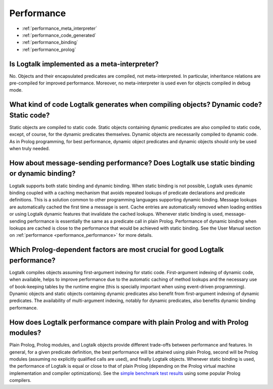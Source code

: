 ..
   This file is part of Logtalk <https://logtalk.org/>  
   SPDX-FileCopyrightText: 1998-2025 Paulo Moura <pmoura@logtalk.org>
   SPDX-License-Identifier: Apache-2.0

   Licensed under the Apache License, Version 2.0 (the "License");
   you may not use this file except in compliance with the License.
   You may obtain a copy of the License at

       http://www.apache.org/licenses/LICENSE-2.0

   Unless required by applicable law or agreed to in writing, software
   distributed under the License is distributed on an "AS IS" BASIS,
   WITHOUT WARRANTIES OR CONDITIONS OF ANY KIND, either express or implied.
   See the License for the specific language governing permissions and
   limitations under the License.


.. _performance:

Performance
===========

* :ref:`performance_meta_interpreter`
* :ref:`performance_code_generated`
* :ref:`performance_binding`
* :ref:`performance_prolog`

.. _performance_meta_interpreter:

Is Logtalk implemented as a meta-interpreter?
---------------------------------------------

No. Objects and their encapsulated predicates are compiled, not
meta-interpreted. In particular, inheritance relations are
pre-compiled for improved performance. Moreover, no meta-interpreter
is used even for objects compiled in debug mode.

.. _performance_code_generated:

What kind of code Logtalk generates when compiling objects? Dynamic code? Static code?
--------------------------------------------------------------------------------------

Static objects are compiled to static code. Static objects containing
dynamic predicates are also compiled to static code, except, of
course, for the dynamic predicates themselves. Dynamic objects are
necessarily compiled to dynamic code. As in Prolog programming, for
best performance, dynamic object predicates and dynamic objects
should only be used when truly needed.

.. _performance_binding:

How about message-sending performance? Does Logtalk use static binding or dynamic binding?
------------------------------------------------------------------------------------------

Logtalk supports both static binding and dynamic binding. When static
binding is not possible, Logtalk uses dynamic binding coupled with a
caching mechanism that avoids repeated lookups of predicate
declarations and predicate definitions. This is a solution common to
other programming languages supporting dynamic binding. Message
lookups are automatically cached the first time a message is sent.
Cache entries are automatically removed when loading entities or
using Logtalk dynamic features that invalidate the cached lookups.
Whenever static binding is used, message-sending performance is
essentially the same as a predicate call in plain Prolog. Performance
of dynamic binding when lookups are cached is close to the
performance that would be achieved with static binding. See the
User Manual section on :ref:`performance <performance_performance>`
for more details.

Which Prolog-dependent factors are most crucial for good Logtalk performance?
-----------------------------------------------------------------------------

Logtalk compiles objects assuming first-argument indexing for static
code. First-argument indexing of dynamic code, when available, helps
to improve performance due to the automatic caching of method lookups
and the necessary use of book-keeping tables by the runtime engine
(this is specially important when using event-driven programming).
Dynamic objects and static objects containing dynamic predicates also
benefit from first-argument indexing of dynamic predicates. The
availability of multi-argument indexing, notably for dynamic
predicates, also benefits dynamic binding performance.

.. _performance_prolog:

How does Logtalk performance compare with plain Prolog and with Prolog modules?
-------------------------------------------------------------------------------

Plain Prolog, Prolog modules, and Logtalk objects provide different
trade-offs between performance and features. In general, for a given
predicate definition, the best performance will be attained using
plain Prolog, second will be Prolog modules (assuming no explicitly
qualified calls are used), and finally Logtalk objects. Whenever
static binding is used, the performance of Logtalk is equal or close
to that of plain Prolog (depending on the Prolog virtual machine
implementation and compiler optimizations). See the
`simple benchmark test results <https://logtalk.org/performance.html>`_ using some
popular Prolog compilers.
